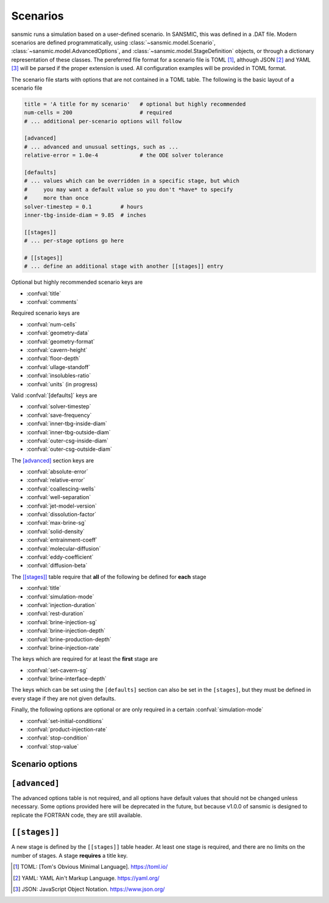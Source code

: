 Scenarios
=========

sansmic runs a simulation based on a user-defined scenario.
In SANSMIC, this was defined in a .DAT file. Modern scenarios are
defined programmatically, using :class:`~sansmic.model.Scenario`,
:class:`~sansmic.model.AdvancedOptions`,
and :class:`~sansmic.model.StageDefinition` objects, or through
a dictionary representation of these classes.
The pereferred file format for a scenario file is TOML [1]_,
although JSON [2]_ and YAML [3]_ will be parsed if the proper
extension is used. All configuration examples will be provided in
TOML format.

The scenario file starts with options that are not contained in
a TOML table. The following is the basic layout of a scenario file

.. code-block:: toml

    title = 'A title for my scenario'   # optional but highly recommended
    num-cells = 200                     # required
    # ... additional per-scenario options will follow

    [advanced]
    # ... advanced and unusual settings, such as ...
    relative-error = 1.0e-4             # the ODE solver tolerance

    [defaults]
    # ... values which can be overridden in a specific stage, but which
    #     you may want a default value so you don't *have* to specify
    #     more than once
    solver-timestep = 0.1         # hours
    inner-tbg-inside-diam = 9.85  # inches

    [[stages]]
    # ... per-stage options go here

    # [[stages]]
    # ... define an additional stage with another [[stages]] entry


Optional but highly recommended scenario keys are

* :confval:`title`
* :confval:`comments`


Required scenario keys are

* :confval:`num-cells`
* :confval:`geometry-data`
* :confval:`geometry-format`
* :confval:`cavern-height`
* :confval:`floor-depth`
* :confval:`ullage-standoff`
* :confval:`insolubles-ratio`
* :confval:`units` (in progress)


Valid :confval:`[defaults]` keys are

* :confval:`solver-timestep`
* :confval:`save-frequency`
* :confval:`inner-tbg-inside-diam`
* :confval:`inner-tbg-outside-diam`
* :confval:`outer-csg-inside-diam`
* :confval:`outer-csg-outside-diam`


The `[advanced]`_ section keys are

* :confval:`absolute-error`
* :confval:`relative-error`
* :confval:`coallescing-wells`
* :confval:`well-separation`
* :confval:`jet-model-version`
* :confval:`dissolution-factor`
* :confval:`max-brine-sg`
* :confval:`solid-density`
* :confval:`entrainment-coeff`
* :confval:`molecular-diffusion`
* :confval:`eddy-coefficient`
* :confval:`diffusion-beta`

..
    * :confval:`plume-model-version`
    * :confval:`temperature-model-version`


The `[[stages]]`_ table require that **all** of the following
be defined for **each** stage

* :confval:`title`
* :confval:`simulation-mode`
* :confval:`injection-duration`
* :confval:`rest-duration`
* :confval:`brine-injection-sg`
* :confval:`brine-injection-depth`
* :confval:`brine-production-depth`
* :confval:`brine-injection-rate`


The keys which are required for at least the **first** stage are

* :confval:`set-cavern-sg`
* :confval:`brine-interface-depth`


The keys which can be set using the ``[defaults]`` section
can also be set in the ``[stages]``, but they must be defined
in every stage if they are not given defaults.

Finally, the following options are optional or are only required
in a certain :confval:`simulation-mode`

* :confval:`set-initial-conditions`
* :confval:`product-injection-rate`
* :confval:`stop-condition`
* :confval:`stop-value`

..
    hack - don't use these
    * :confval:`product-injection-depth`
    * :confval:`product-production-depth`


Scenario options
----------------

.. confval:: title

    A descriptive title for the simulation or for a stage.
    The simulation title is optional, but every stage *must* have
    a title defined.


.. confval:: comments

    A longer block for detailed comments, citations, etc., can be
    defined at the scenario level. Use triple-quotes to allow use
    of multiple lines, like this

    .. code-block:: toml

        comments = """This is an example
        of a comment that spans multiple lines."""


.. confval:: num-cells

    The number of cells to use in the vertical domain. Each cell
    is between two nodes. The spacing of the nodes is defined by
    the :confval:`cavern-height` divided by :confval:`num-cells`.


.. confval:: geometry-format

    There are ways to define the geometry, and it is defined by this
    field. The valid options are given below. For all options except
    *radius-list*, the python module will linearly interpolate between
    depths to get the radii for each node, which is not necessarily a
    volume-conserving operation.

    "radius-list"
        The radii for each *node* are listed in order from the *bottom*
        of the cavern to the top. There are :confval:`num-cells` + 1 nodes
        that are equally spaced based on the :confval:`cavern-height` divided
        by the number of cells. The radii are provided in units of :term:`foot`.
        The radii can be listed in the scenario configuration file or in
        a separate file - see :confval:`geometry-data`.

    "radius-table"
        The radii and depths are both specified, and the radii for each
        evenly-spaced node are interpolated between depths if needed. This
        is not a volume-conserving operation [currently].

    "volume-table"
        The volume of the cavern is specified for a list of depths. The
        volumes are then converted to a cumulative volume "strapping" curve,
        and the cumulative volume is interpolated for each evenly-spaced
        node. After this interpolation is performed, the volumes are de-accumulated
        and the radii calculated. This is a volume-conserving operation.

    "volume-list"
        This is actually a list of volumes *and* depths, and is identical
        to a volume table unless the data is in a separate file, in which
        case the number of entries must be specified on the first line,
        followed by all [double check] and then all [double check].
        If depths and radii are specified in the configuration file, then
        this is identical to the *volume-table* format.

    ..
        The following new formats are planned, but not yet implemented:

        "infer"
            The format will be inferred from the fields provided in the dictionary
            which must be one of the standard fields defined in :confval:`geometry-data`.
            If a file is specified, it must be in TOML [1]_, JSON [3]_, or YAML [2]_ format..

        <dictionary>
            Will allow importing a file using :mod:`pandas` or :mod:`lasio`. If a piece
            of data is provided in a field not named one of those defined in
            :confval:`geometry-data`, then providing that name as a field will allow
            the user to map that field name to the appropriate column in the file.
            The "units" key will allow for files that are not specified with the same
            units as the rest of the configuration file.


.. confval:: geometry-data
    :type: string or dict

    If the :confval:`geometry-data` field is a string, it is assumed to
    be a path to a file that contains *only* data in the format defined
    by the :confval:`geometry-format`. I.e., if the geometry format is
    *radius-list*, then it must be a list of numbers, one per line, and
    nothing else in the file.

    If the :confval:`geometry-data` is a dictionary, it can have the
    following fields; the fields needed and how they are interpreted and/or
    interpolated are determined by the :confval:`geometry-format`.

    .. confval:: geometry-data.radii

        A list of radii. If :confval:`geometry-format` = *radius-list*,
        then this should be the only field provided, and the radii must
        be appropriately specified from bottom to top.

        If :confval:`geometry-format` = *radius-table*, then this field
        should have the radii corresponding to the depths in
        :confval:`geometry-data.depths`, and the order is irrelevant provided
        the two fields are in the same order.


    .. confval:: geometry-data.volumes


    .. confval:: geometry-data.depths



.. confval:: cavern-height

    The total height of the model domain in the vertical axis.


.. confval:: floor-depth

    The measured depth of the floor of the cavern/well. This
    is a positive value below a surface datum.


.. confval:: ullage-standoff

    The ullage, or remaining usable volume, is calculated by
    removing the volume between the floor and this distance
    from the brine volume.


.. confval:: insolubles-ratio

    The volumetric fraction of the rock salt that is composed
    of insoluble material that will accumulate on the cavern floor.


.. confval:: units

    .. warning::
        Units is an open issue and is the first priority
        for updates. Currently, only `ft-in-bbl` is enabled.

    Specify the units that all options will be provided in. The
    following values are defined

    "ft-in-bbl"
        Depths, heights, and cavern radii are specified in feet;
        casing and tubing radii are specified in inches; volumes
        and flow rates are defined in barrels and barrels/day,
        respectively.

    "ft-in-ft3"
        Depths, heights, and cavern radii are specified in feet;
        casing and tubing radii are specified in inches; volumes
        and flow rates are defined in cubic feet and barrels/day,
        respectively.

    "m-cm-m3"
        Depths, heights, and cavern radii are specified in meters;
        casing and tubing radii are specified in centimeters; volumes
        and flow rates are defined in cubic meters and cubic meters/day,
        respectively.

.. confval:: [defaults]

    The following values can be set in the :confval:`[defaults]` section,
    in which case their value will be overridden by a value set in
    a stage definition. However, if they are not specified here,
    they must be specified in every stage definition.

    * :confval:`solver-timestep`
    * :confval:`save-frequency`
    * :confval:`inner-tbg-inside-diam`
    * :confval:`inner-tbg-outside-diam`
    * :confval:`outer-csg-inside-diam`
    * :confval:`outer-csg-outside-diam`


``[advanced]``
----------------
The advanced options table is not required, and all options have
default values that should not be changed unless necessary. Some
options provided here will be deprecated in the future, but because
v1.0.0 of sansmic is designed to replicate the FORTRAN code, they
are still available.

.. confval:: absolute-error

    A new option, this allows manual specification of the ODE solver
    absolute error tolerance. By default this value is 1.0e-2, and this
    appears to be generally sufficient.


.. confval:: relative-error

    A new option, this allows manual specification of the ODE solver
    relative error tolerance. By default this value is 1.0e-4, and this
    appears to be generally sufficient.


.. confval:: coallescing-wells

    This option will be deprecated. Define the number of wells that
    are being used in ordinary leaching, by default 1. This value
    should always be 1 for withdrawal or leach-fill modes and for
    ordinary leaching where the cavern has already coallesced.


.. confval:: well-separation

    This option will be deprecated. Define the distance between
    coallescing wells in ordinary leaching mode. If the number of
    wells is 1, then this value has no impact.


.. confval:: jet-model-version

    The jet model is 1 by default. To turn it off and have the
    plume start at the :term:`EOT`, use a value of 0. If and when
    the jet model is improved, it will be assigned a different version
    number, or possibly a name, that can be used to select it.

..
    future development

    `plume-model-version`
    ~~~~~~~~~~~~~~~~~~~~~~~

    `temperature-model-version`
    ~~~~~~~~~~~~~~~~~~~~~~~~~~~~~


.. confval:: dissolution-factor

    This value should nearly always be left alone with its default
    value of 1.0. This adjusts the rate of dissolution compared to
    standard dissolution of halite.


.. confval:: max-brine-sg

    Override the maximum density (in specific gravity terms) of the
    brine in the cavern. This is only needed if the salt rock is not
    halite. The default is 1.2019 sg.


.. confval:: solid-density

    Override the density of the surrounding rock salt (in g/cm3).
    This density sould be the bulk density of the salt, and should
    not include insoluble material (which will be accounted for
    volumetrically). Default value is 2.16 g/cm3.


.. confval:: entrainment-coeff

    The entrainment coefficient 'alpha' in the dissolution equations.


.. confval:: molecular-diffusion

    The molecular diffusion coefficient, D_mol.


.. confval:: eddy-coefficient

    The eddy coefficient, D_0, for diffusion calculations.


.. confval:: diffusion-beta

    The 'beta' coefficient in diffusion calculations.



``[[stages]]``
--------------
A new stage is defined by the ``[[stages]]`` table header.
At least one stage is required, and there are no limits on the
number of stages. A stage **requires** a title key.

.. confval:: simulation-mode

    Which fluid flow regime is being modeled. Valid options are

    "ordinary"
        Ordinary leaching with "brine" injection and production.

    "withdrawal"
        Withdrawal leach with "brine" injection and "product"
        production.

    "leach-fill"
        Leaching while filling, with "brine" injection and production and "prodcut" injection.


.. confval:: solver-timestep

    Can also be set in the ``[defaults]`` section; if so, it will
    be overridden by a setting in the ``[[stages]]`` definition.
    If not provided a default value, it must be specified in each stage.

    The solver timestep is specified in decimal hours.


.. confval:: save-frequency

    Can also be set in the ``[defaults]`` section; if so, it will
    be overridden by a setting in the ``[[stages]]`` definition.
    If not provided a default value, it must be specified in each stage.

    The save frequency is specified in integer number of *timesteps*.
    It can also be set with one of the following three strings

    "hourly"
        Save results every hour, where an "hour" is based on the
        rounded, integer value of the inverse of the solver timestep.
        If you want this to be exact, make sure that the timestep
        is exactly equal to an hour divided by an integer.
        Saving results every hour is likely overkill unless you are
        debugging.

    "daily"
        Save results every day, where "day" is calculated in the same
        way as an hour is for 'hourly'. *This is the recommended option
        for most simulations.*

    "bystage"
        Only save results at the end of each injection and each rest
        period. This is the most efficient method in terms of storage
        and processing time, but provides little data for debugging or
        careful analysis.


.. confval:: injection-duration

    The duration of active injection activities, defined in fractional
    hours. This value cannot be 0. This value is required for all
    stages and cannot be given a default value.


.. confval:: rest-duration

    The duration of the post-injection inactive or static period,
    defined in fractional hours. This value can be 0.
    This value is required for all stages and cannot be given a
    default value.


.. confval:: inner-tbg-inside-diam

    Can also be set in the ``[defaults]`` section; if so, it will
    be overridden by a setting in the ``[[stages]]`` definition.
    If not provided a default value, it must be specified in every stage.

    The :term:`ID` of the innermost tubing for concentric completions,
    or for the brine string for single-string completions.
    Specified in decimal :term:`inch`.


.. confval:: inner-tbg-outside-diam

    Can also be set in the ``[defaults]`` section; if so, it will
    be overridden by a setting in the ``[[stages]]`` definition.
    If not provided a default value, it must be specified in every stage.

    The :term:`OD` of the innermost tubing for concentric completions,
    or for the brine string for single-string completions.
    Specified in decimal :term:`inch`.


.. confval:: outer-csg-inside-diam

    Can also be set in the ``[defaults]`` section; if so, it will
    be overridden by a setting in the ``[[stages]]`` definition.
    If not provided a default value, it must be specified in every stage.

    The :term:`ID` of the outermost tubing for concentric completions,
    or for the production casing for single-string/slick well
    completions. Specified in decimal :term:`inch`.


.. confval:: outer-csg-outside-diam

    Can also be set in the ``[defaults]`` section; if so, it will
    be overridden by a setting in the ``[[stages]]`` definition.
    If not provided a default value, it must be specified in every stage.

    The :term:`OD` of the outermost tubing for concentric completions,
    or for the production casing for single-string/slick well
    completions. Specified in decimal :term:`inch`.


.. confval:: brine-injection-sg

    The specific gravity of the water being injected, regardless of if
    is raw water or brine. This value cannot be less than 1.0 and is
    also limited by the :confval:`max-brine-sg`.


.. confval:: brine-injection-depth

    The *height* above the original :confval:`floor-depth` of the cavern
    where the EOT for the injection string is located. If above the
    production depth, it will be assigned to the outer casing,
    otherwise it will apply to the inner casing.
    This value is specified in :term:`foot` above :confval:`floor-depth`.
    Changing depth values to handle measured depths below surface
    is the second-highest priority update.


.. confval:: brine-production-depth

    The *height* above the original :confval:`floor-depth` of the cavern
    where the EOT for the injection string is located. If above the
    injection depth, it will be assigned to the outer casing,
    otherwise it will apply to the inner casing.
    This value is specified in :term:`foot` above :confval:`floor-depth`.
    Changing depth values to handle measured depths below surface
    is the second-highest priority update.


.. confval:: brine-injection-rate

    The rate of brine injection in *barrels per day*.
    Variable injection rates are still in the process of being
    implemented. The brine/raw water is injected at a constant
    rate over the entire injection duration.


.. confval:: brine-interface-depth

    The initial brine interface depth in *height* above the
    :confval:`floor-depth`. This is only required for the first stage, and
    should not be set in subsequent stages unless you *want* to
    manually reset the interface position. If so, you should also
    set :confval:`set-initial-conditions` to true. If left blank or set
    to 0, it will behave as if unset and use the value from the
    previous stage.

    Specified in :term:`foot` above :confval:`floor-depth`.
    Changing depth values to handle measured depths below surface
    is the second-highest priority update.


.. confval:: set-cavern-sg

    The initial specific gravity for the cavern brine. This is
    optional. If set for the first stage, then the cavern will
    be initialized to the specified brine sg value. If omitted
    for the first stage, it will be set to the maximum brine
    specific gravity.

    The SANSMIC user guide from 2015 had an error, and stated that
    subsequent stages did not use this value. In fact, this value
    was still being set unless it was set to 1.0 or less. This
    version of sansmic will give a warning when converting files
    but behave *as was described in the user manual*. If you want
    to replicate the old behavior, set :confval:`set-initial-conditions`
    to true to force initialization of the cavern brine to the value
    you specify in this key. You can also set this to 0.0 in an
    old DAT file to force the proper behavior of continuing between
    stages.


.. confval:: set-initial-conditions

    Force cavern specific gravity and/or the initial brine interface
    level to be set for subsequent (not the first) stages. By default
    false.


.. confval:: product-injection-rate

    This option is defined in the same way as :confval:`brine-injection-rate`,
    but applies only to the `leach-fill` simulation mode. It cannot
    be used to move the brine interface, currently, as it will cause
    significant (and non-physical) leaching at the brine injection
    location even when the brine injection rate is set to 0.0. This
    is in the list of issues to either fix or create a new simulation
    mode to handle.


.. confval:: stop-condition

    It is possible to add a stop condition to an injection period
    based on either the brine interface location or the total cavern
    size specified in :confval:`stop-value`.
    By default, the only stop condition is reaching the end of the
    injection period.

    This option was available in the old version of SANSMIC,
    were implemented in sansmic 1.0, but are not validated.


.. confval:: stop-value

    The value for the stop condition, which is either a *height* above
    the floor or a volume in *barrels.*




.. [1] TOML: [Tom's Obvious Minimal Language]. https://toml.io/
.. [2] YAML: YAML Ain't Markup Language. https://yaml.org/
.. [3] JSON: JavaScript Object Notation. https://www.json.org/
